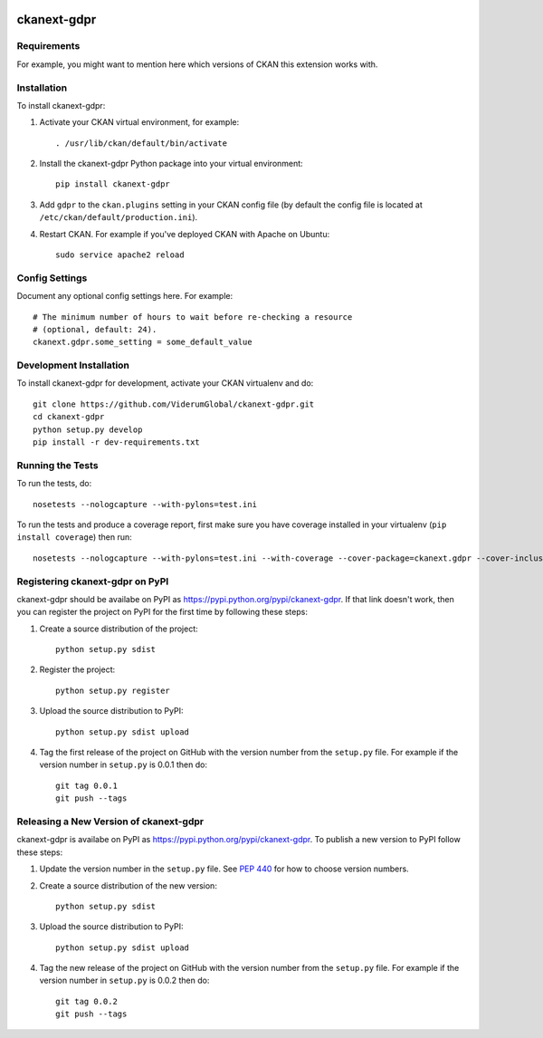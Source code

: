 .. You should enable this project on travis-ci.org and coveralls.io to make
   these badges work. The necessary Travis and Coverage config files have been
   generated for you.

.. image:: https://travis-ci.org/ViderumGlobal/ckanext-gdpr.svg?branch=master
    :target: https://travis-ci.org/ViderumGlobal/ckanext-gdpr

.. image:: https://coveralls.io/repos/ViderumGlobal/ckanext-gdpr/badge.svg
  :target: https://coveralls.io/r/ViderumGlobal/ckanext-gdpr

.. image:: https://pypip.in/download/ckanext-gdpr/badge.svg
    :target: https://pypi.python.org/pypi//ckanext-gdpr/
    :alt: Downloads

.. image:: https://pypip.in/version/ckanext-gdpr/badge.svg
    :target: https://pypi.python.org/pypi/ckanext-gdpr/
    :alt: Latest Version

.. image:: https://pypip.in/py_versions/ckanext-gdpr/badge.svg
    :target: https://pypi.python.org/pypi/ckanext-gdpr/
    :alt: Supported Python versions

.. image:: https://pypip.in/status/ckanext-gdpr/badge.svg
    :target: https://pypi.python.org/pypi/ckanext-gdpr/
    :alt: Development Status

.. image:: https://pypip.in/license/ckanext-gdpr/badge.svg
    :target: https://pypi.python.org/pypi/ckanext-gdpr/
    :alt: License

=============
ckanext-gdpr
=============

.. Put a description of your extension here:
   What does it do? What features does it have?
   Consider including some screenshots or embedding a video!


------------
Requirements
------------

For example, you might want to mention here which versions of CKAN this
extension works with.


------------
Installation
------------

.. Add any additional install steps to the list below.
   For example installing any non-Python dependencies or adding any required
   config settings.

To install ckanext-gdpr:

1. Activate your CKAN virtual environment, for example::

     . /usr/lib/ckan/default/bin/activate

2. Install the ckanext-gdpr Python package into your virtual environment::

     pip install ckanext-gdpr

3. Add ``gdpr`` to the ``ckan.plugins`` setting in your CKAN
   config file (by default the config file is located at
   ``/etc/ckan/default/production.ini``).

4. Restart CKAN. For example if you've deployed CKAN with Apache on Ubuntu::

     sudo service apache2 reload


---------------
Config Settings
---------------

Document any optional config settings here. For example::

    # The minimum number of hours to wait before re-checking a resource
    # (optional, default: 24).
    ckanext.gdpr.some_setting = some_default_value


------------------------
Development Installation
------------------------

To install ckanext-gdpr for development, activate your CKAN virtualenv and
do::

    git clone https://github.com/ViderumGlobal/ckanext-gdpr.git
    cd ckanext-gdpr
    python setup.py develop
    pip install -r dev-requirements.txt


-----------------
Running the Tests
-----------------

To run the tests, do::

    nosetests --nologcapture --with-pylons=test.ini

To run the tests and produce a coverage report, first make sure you have
coverage installed in your virtualenv (``pip install coverage``) then run::

    nosetests --nologcapture --with-pylons=test.ini --with-coverage --cover-package=ckanext.gdpr --cover-inclusive --cover-erase --cover-tests


---------------------------------
Registering ckanext-gdpr on PyPI
---------------------------------

ckanext-gdpr should be availabe on PyPI as
https://pypi.python.org/pypi/ckanext-gdpr. If that link doesn't work, then
you can register the project on PyPI for the first time by following these
steps:

1. Create a source distribution of the project::

     python setup.py sdist

2. Register the project::

     python setup.py register

3. Upload the source distribution to PyPI::

     python setup.py sdist upload

4. Tag the first release of the project on GitHub with the version number from
   the ``setup.py`` file. For example if the version number in ``setup.py`` is
   0.0.1 then do::

       git tag 0.0.1
       git push --tags


----------------------------------------
Releasing a New Version of ckanext-gdpr
----------------------------------------

ckanext-gdpr is availabe on PyPI as https://pypi.python.org/pypi/ckanext-gdpr.
To publish a new version to PyPI follow these steps:

1. Update the version number in the ``setup.py`` file.
   See `PEP 440 <http://legacy.python.org/dev/peps/pep-0440/#public-version-identifiers>`_
   for how to choose version numbers.

2. Create a source distribution of the new version::

     python setup.py sdist

3. Upload the source distribution to PyPI::

     python setup.py sdist upload

4. Tag the new release of the project on GitHub with the version number from
   the ``setup.py`` file. For example if the version number in ``setup.py`` is
   0.0.2 then do::

       git tag 0.0.2
       git push --tags
